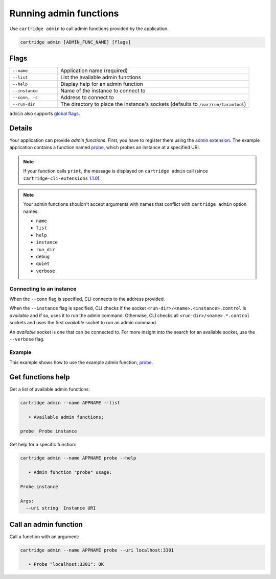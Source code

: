 Running admin functions
=======================

Use ``cartridge admin`` to call admin functions provided by the application.

.. code-block:: bash

    cartridge admin [ADMIN_FUNC_NAME] [flags]

Flags
-----

..  container:: table

    ..  list-table::
        :widths: 20 80
        :header-rows: 0

        *   -   ``--name``
            -   Application name (required)
        *   -   ``--list``
            -   List the available admin functions
        *   -   ``--help``
            -   Display help for an admin function
        *   -   ``--instance``
            -   Name of the instance to connect to
        *   -   ``--conn, -c``
            -   Address to connect to
        *   -   ``--run-dir``
            -   The directory to place the instance's sockets
                (defaults to ``/var/run/tarantool``)

``admin`` also supports `global flags <./global_flags.rst>`_.

Details
-------

Your application can provide *admin functions*. First, you have to register them using the
`admin extension <https://github.com/tarantool/cartridge-cli-extensions/blob/master/doc/admin.md>`_.
The example application contains a function named
`probe <https://github.com/tarantool/cartridge-cli-extensions/blob/master/doc/admin.md#example>`__,
which probes an instance at a specified URI.

..  note::

    If your function calls ``print``, the message is displayed on ``cartridge admin``
    call (since ``cartridge-cli-extensions``
    `1.1.0 <https://github.com/tarantool/cartridge-cli-extensions/releases/tag/1.1.0>`_).


..  note::

    Your admin functions shouldn't accept arguments with names
    that conflict with ``cartridge admin`` option names:

    *   ``name``
    *   ``list``
    *   ``help``
    *   ``instance``
    *   ``run_dir``
    *   ``debug``
    *   ``quiet``
    *   ``verbose``

Connecting to an instance
~~~~~~~~~~~~~~~~~~~~~~~~~

When the ``--conn`` flag is specified, CLI connects to the address provided.

When the ``--instance`` flag is specified, CLI checks if the socket
``<run-dir>/<name>.<instance>.control`` is *available* and if so,
uses it to run the admin command.
Otherwise, CLI checks all ``<run-dir>/<name>.*.control`` sockets and uses the
first *available* socket to run an admin command.

An *available* socket is one that can be connected to.
For more insight into the search for an available socket, use the ``--verbose`` flag.

Example
~~~~~~~

This example shows how to use the example admin function,
`probe <https://github.com/tarantool/cartridge-cli-extensions/blob/master/doc/admin.md#example>`__.

Get functions help
------------------

Get a list of available admin functions:

..  code-block:: bash

    cartridge admin --name APPNAME --list

       • Available admin functions:

    probe  Probe instance


Get help for a specific function:

..  code-block:: bash

    cartridge admin --name APPNAME probe --help

       • Admin function "probe" usage:

    Probe instance

    Args:
      --uri string  Instance URI

Call an admin function
----------------------

Call a function with an argument:

..  code-block:: bash

    cartridge admin --name APPNAME probe --uri localhost:3301

       • Probe "localhost:3301": OK
